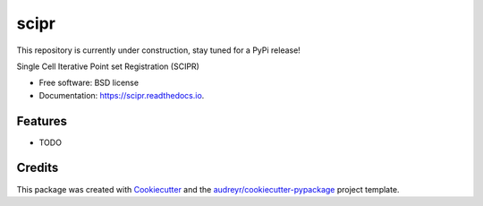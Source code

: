 =====
scipr
=====

.. image:: https://img.shields.io/pypi/v/scipr.svg
        :target: https://pypi.python.org/pypi/scipr

.. image:: https://img.shields.io/travis/amiralavi/scipr.svg
        :target: https://travis-ci.com/amiralavi/scipr

.. image:: https://readthedocs.org/projects/scipr/badge/?version=latest
        :target: https://scipr.readthedocs.io/en/latest/?badge=latest
        :alt: Documentation Status

This repository is currently under construction, stay tuned for a PyPi release!

.. image:: https://media.giphy.com/media/fVeAI9dyD5ssIFyOyM/giphy.gif



Single Cell Iterative Point set Registration (SCIPR)


* Free software: BSD license
* Documentation: https://scipr.readthedocs.io.


Features
--------

* TODO

Credits
-------

This package was created with Cookiecutter_ and the `audreyr/cookiecutter-pypackage`_ project template.

.. _Cookiecutter: https://github.com/audreyr/cookiecutter
.. _`audreyr/cookiecutter-pypackage`: https://github.com/audreyr/cookiecutter-pypackage
